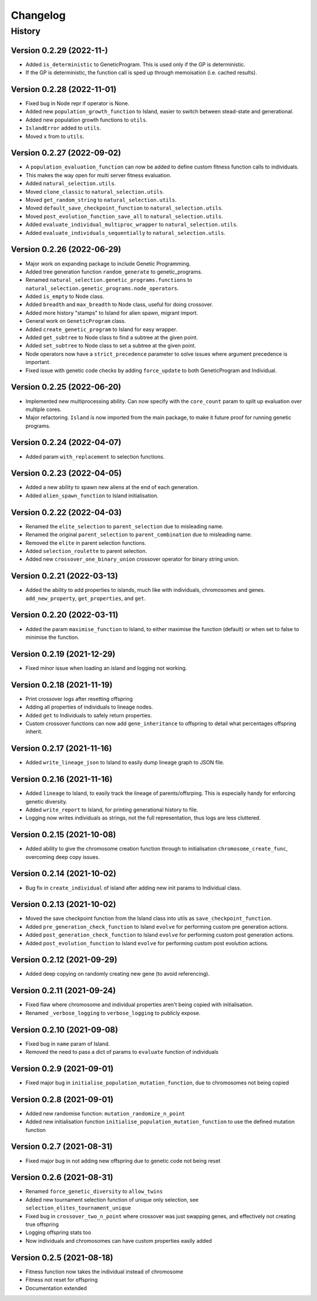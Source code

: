 .. Natural Selection documentation master file, created by
   sphinx-quickstart on Tue Sep 22 22:57:54 2020.
   You can adapt this file completely to your liking, but it should at least
   contain the root `toctree` directive.

.. _changelog-page:

Changelog
**************************

History
==========================

Version 0.2.29 (2022-11-)
---------------------------

* Added ``is_deterministic`` to GeneticProgram. This is used only if the GP is deterministic.
* If the GP is deterministic, the function call is sped up through memoisation (i.e. cached results).

Version 0.2.28 (2022-11-01)
---------------------------

* Fixed bug in Node repr if operator is None.
* Added new ``population_growth_function`` to Island, easier to switch between stead-state and generational.
* Added new population growth functions to ``utils``.
* ``IslandError`` added to ``utils``.
* Moved ``x`` from to ``utils``.


Version 0.2.27 (2022-09-02)
---------------------------

* A ``population_evaluation_function`` can now be added to define custom fitness function calls to individuals.
* This makes the way open for multi server fitness evaluation.
* Added ``natural_selection.utils``.
* Moved ``clone_classic`` to ``natural_selection.utils``.
* Moved ``get_random_string`` to ``natural_selection.utils``.
* Moved ``default_save_checkpoint_function`` to ``natural_selection.utils``.
* Moved ``post_evolution_function_save_all`` to ``natural_selection.utils``.
* Added ``evaluate_individual_multiproc_wrapper`` to ``natural_selection.utils``.
* Added ``evaluate_individuals_sequentially`` to ``natural_selection.utils``.

Version 0.2.26 (2022-06-29)
---------------------------

* Major work on expanding package to include Genetic Programming.
* Added tree generation function ``random_generate`` to genetic_programs.
* Renamed ``natural_selection.genetic_programs.functions`` to ``natural_selection.genetic_programs.node_operators``.
* Added ``is_empty`` to Node class.
* Added ``breadth`` and ``max_breadth`` to Node class, useful for doing crossover.
* Added more history "stamps" to Island for alien spawn, migrant import.
* General work on ``GeneticProgram`` class.
* Added ``create_genetic_program`` to Island for easy wrapper.
* Added ``get_subtree`` to Node class to find a subtree at the given point.
* Added ``set_subtree`` to Node class to set a subtree at the given point.
* Node operators now have a ``strict_precedence`` parameter to solve issues where argument precedence is important.
* Fixed issue with genetic code checks by adding ``force_update`` to both GeneticProgram and Individual.

Version 0.2.25 (2022-06-20)
---------------------------

* Implemented new multiprocessing ability. Can now specify with the ``core_count`` param to split up evaluation over multiple cores.
* Major refactoring. ``Island`` is now imported from the main package, to make it future proof for running genetic programs.


Version 0.2.24 (2022-04-07)
---------------------------

* Added param ``with_replacement`` to selection functions.

Version 0.2.23 (2022-04-05)
---------------------------

* Added a new ability to spawn new aliens at the end of each generation.
* Added ``alien_spawn_function`` to Island initialisation.

Version 0.2.22 (2022-04-03)
---------------------------

* Renamed the ``elite_selection`` to ``parent_selection`` due to misleading name.
* Renamed the original ``parent_selection`` to ``parent_combination`` due to misleading name.
* Removed the ``elite`` in parent selection functions.
* Added ``selection_roulette`` to parent selection.
* Added new ``crossover_one_binary_union`` crossover operator for binary string union.

Version 0.2.21 (2022-03-13)
---------------------------

* Added the ability to add properties to islands, much like with individuals, chromosomes and genes. ``add_new_property``, ``get_properties``, and ``get``.

Version 0.2.20 (2022-03-11)
---------------------------

* Added the param ``maximise_function`` to Island, to either maximise the function (default) or when set to false to minimise the function.

Version 0.2.19 (2021-12-29)
---------------------------

* Fixed minor issue when loading an island and logging not working.

Version 0.2.18 (2021-11-19)
---------------------------

* Print crossover logs after resetting offspring
* Adding all properties of individuals to lineage nodes.
* Added ``get`` to Individuals to safely return properties.
* Custom crossover functions can now add ``gene_inheritance`` to offspring to detail what percentages offspring inherit.

Version 0.2.17 (2021-11-16)
---------------------------

* Added ``write_lineage_json`` to Island to easily dump lineage graph to JSON file.

Version 0.2.16 (2021-11-16)
---------------------------

* Added ``lineage`` to Island, to easily track the lineage of parents/offsrping. This is especially handy for enforcing genetic diversity.
* Added ``write_report`` to Island, for printing generational history to file.
* Logging now writes individuals as strings, not the full representation, thus logs are less cluttered.

Version 0.2.15 (2021-10-08)
---------------------------

* Added ability to give the chromosome creation function through to initialisation ``chromosome_create_func``, overcoming deep copy issues.

Version 0.2.14 (2021-10-02)
---------------------------

* Bug fix in ``create_individual`` of island after adding new init params to Individual class.

Version 0.2.13 (2021-10-02)
---------------------------

* Moved the save checkpoint function from the Island class into utils as ``save_checkpoint_function``.
* Added ``pre_generation_check_function`` to Island ``evolve`` for performing custom pre generation actions.
* Added ``post_generation_check_function`` to Island ``evolve`` for performing custom post generation actions.
* Added ``post_evolution_function`` to Island ``evolve`` for performing custom post evolution actions.

Version 0.2.12 (2021-09-29)
---------------------------

* Added deep copying on randomly creating new gene (to avoid referencing).

Version 0.2.11 (2021-09-24)
---------------------------

* Fixed flaw where chromosome and individual properties aren't being copied with initialisation.
* Renamed ``_verbose_logging`` to ``verbose_logging`` to publicly expose.

Version 0.2.10 (2021-09-08)
---------------------------

* Fixed bug in ``name`` param of Island.
* Removed the need to pass a dict of params to ``evaluate`` function of individuals

Version 0.2.9 (2021-09-01)
--------------------------

* Fixed major bug in ``initialise_population_mutation_function``, due to chromosomes not being copied

Version 0.2.8 (2021-09-01)
--------------------------

* Added new randomise function: ``mutation_randomize_n_point``
* Added new initialisation function ``initialise_population_mutation_function`` to use the defined mutation function

Version 0.2.7 (2021-08-31)
--------------------------

* Fixed major bug in not adding new offspring due to genetic code not being reset

Version 0.2.6 (2021-08-31)
--------------------------

* Renamed ``force_genetic_diversity`` to ``allow_twins``
* Added new tournament selection function of unique only selection, see ``selection_elites_tournament_unique``
* Fixed bug in ``crossover_two_n_point`` where crossover was just swapping genes, and effectively not creating true offspring
* Logging offspring stats too
* Now individuals and chromosomes can have custom properties easily added

Version 0.2.5 (2021-08-18)
--------------------------

* Fitness function now takes the individual instead of chromosome
* Fitness not reset for offspring
* Documentation extended
